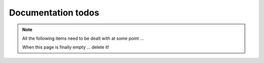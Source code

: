 
Documentation todos
===================

.. note::

    All the following items need to be dealt with at some point ...

    When this page is finally empty ... delete it!


.. todolist::
